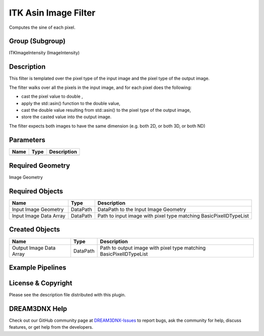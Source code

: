=====================
ITK Asin Image Filter
=====================


Computes the sine of each pixel.

Group (Subgroup)
================

ITKImageIntensity (ImageIntensity)

Description
===========

This filter is templated over the pixel type of the input image and the pixel type of the output image.

The filter walks over all the pixels in the input image, and for each pixel does the following:

-  cast the pixel value to double ,
-  apply the std::asin() function to the double value,
-  cast the double value resulting from std::asin() to the pixel type of the output image,
-  store the casted value into the output image.

The filter expects both images to have the same dimension (e.g. both 2D, or both 3D, or both ND)

Parameters
==========

==== ==== ===========
Name Type Description
==== ==== ===========
==== ==== ===========

Required Geometry
=================

Image Geometry

Required Objects
================

====================== ======== =================================================================
Name                   Type     Description
====================== ======== =================================================================
Input Image Geometry   DataPath DataPath to the Input Image Geometry
Input Image Data Array DataPath Path to input image with pixel type matching BasicPixelIDTypeList
====================== ======== =================================================================

Created Objects
===============

======================= ======== ==================================================================
Name                    Type     Description
======================= ======== ==================================================================
Output Image Data Array DataPath Path to output image with pixel type matching BasicPixelIDTypeList
======================= ======== ==================================================================

Example Pipelines
=================

License & Copyright
===================

Please see the description file distributed with this plugin.

DREAM3DNX Help
==============

Check out our GitHub community page at `DREAM3DNX-Issues <https://github.com/BlueQuartzSoftware/DREAM3DNX-Issues>`__ to
report bugs, ask the community for help, discuss features, or get help from the developers.
